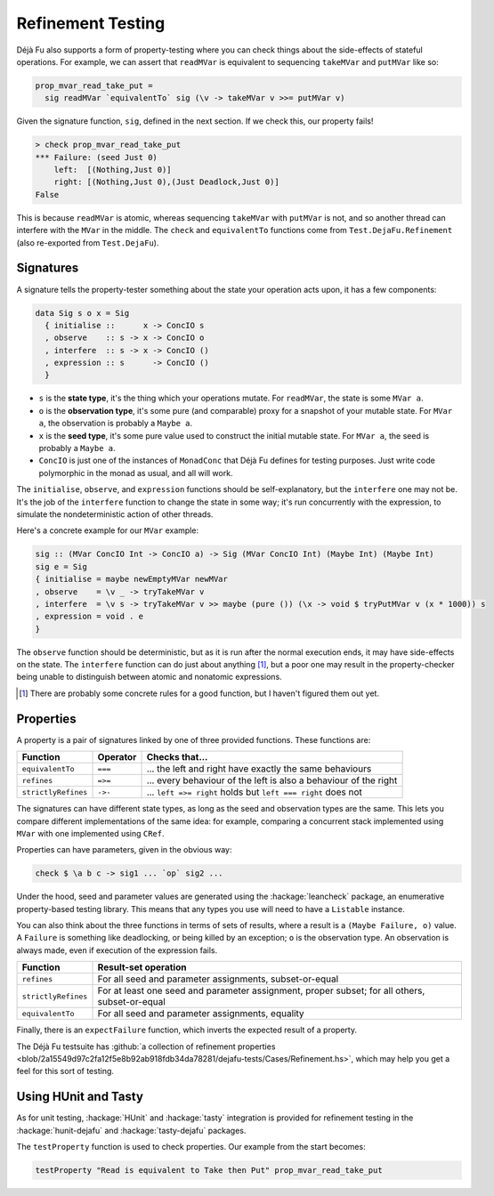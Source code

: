 Refinement Testing
==================

Déjà Fu also supports a form of property-testing where you can check
things about the side-effects of stateful operations.  For example, we
can assert that ``readMVar`` is equivalent to sequencing ``takeMVar``
and ``putMVar`` like so:

.. code-block:: haskell

  prop_mvar_read_take_put =
    sig readMVar `equivalentTo` sig (\v -> takeMVar v >>= putMVar v)

Given the signature function, ``sig``, defined in the next section.
If we check this, our property fails!

.. code-block:: none

  > check prop_mvar_read_take_put
  *** Failure: (seed Just 0)
      left:  [(Nothing,Just 0)]
      right: [(Nothing,Just 0),(Just Deadlock,Just 0)]
  False

This is because ``readMVar`` is atomic, whereas sequencing
``takeMVar`` with ``putMVar`` is not, and so another thread can
interfere with the ``MVar`` in the middle.  The ``check`` and
``equivalentTo`` functions come from ``Test.DejaFu.Refinement`` (also
re-exported from ``Test.DejaFu``).


Signatures
----------

A signature tells the property-tester something about the state your
operation acts upon, it has a few components:

.. code-block:: haskell

  data Sig s o x = Sig
    { initialise ::      x -> ConcIO s
    , observe    :: s -> x -> ConcIO o
    , interfere  :: s -> x -> ConcIO ()
    , expression :: s      -> ConcIO ()
    }

* ``s`` is the **state type**, it's the thing which your operations
  mutate.  For ``readMVar``, the state is some ``MVar a``.

* ``o`` is the **observation type**, it's some pure (and comparable)
  proxy for a snapshot of your mutable state.  For ``MVar a``, the
  observation is probably a ``Maybe a``.

* ``x`` is the **seed type**, it's some pure value used to construct
  the initial mutable state.  For ``MVar a``, the seed is probably a
  ``Maybe a``.

* ``ConcIO`` is just one of the instances of ``MonadConc`` that Déjà
  Fu defines for testing purposes.  Just write code polymorphic in the
  monad as usual, and all will work.

The ``initialise``, ``observe``, and ``expression`` functions should
be self-explanatory, but the ``interfere`` one may not be.  It's the
job of the ``interfere`` function to change the state in some way;
it's run concurrently with the expression, to simulate the
nondeterministic action of other threads.

Here's a concrete example for our ``MVar`` example:

.. code-block:: haskell

  sig :: (MVar ConcIO Int -> ConcIO a) -> Sig (MVar ConcIO Int) (Maybe Int) (Maybe Int)
  sig e = Sig
  { initialise = maybe newEmptyMVar newMVar
  , observe    = \v _ -> tryTakeMVar v
  , interfere  = \v s -> tryTakeMVar v >> maybe (pure ()) (\x -> void $ tryPutMVar v (x * 1000)) s
  , expression = void . e
  }

The ``observe`` function should be deterministic, but as it is run
after the normal execution ends, it may have side-effects on the
state.  The ``interfere`` function can do just about anything [#]_,
but a poor one may result in the property-checker being unable to
distinguish between atomic and nonatomic expressions.

.. [#] There are probably some concrete rules for a good function, but
       I haven't figured them out yet.


Properties
----------

A property is a pair of signatures linked by one of three provided
functions.  These functions are:

.. csv-table::
   :header: "Function", "Operator", "Checks that..."

   "``equivalentTo``",    "``===``", "... the left and right have exactly the same behaviours"
   "``refines``",         "``=>=``", "... every behaviour of the left is also a behaviour of the right"
   "``strictlyRefines``", "``->-``", "... ``left =>= right`` holds but ``left === right`` does not"

The signatures can have different state types, as long as the seed and
observation types are the same.  This lets you compare different
implementations of the same idea: for example, comparing a concurrent
stack implemented using ``MVar`` with one implemented using ``CRef``.

Properties can have parameters, given in the obvious way:

.. code-block:: haskell

  check $ \a b c -> sig1 ... `op` sig2 ...

Under the hood, seed and parameter values are generated using the
:hackage:`leancheck` package, an enumerative property-based testing
library.  This means that any types you use will need to have a
``Listable`` instance.

You can also think about the three functions in terms of sets of
results, where a result is a ``(Maybe Failure, o)`` value.  A
``Failure`` is something like deadlocking, or being killed by an
exception; ``o`` is the observation type.  An observation is always
made, even if execution of the expression fails.

.. csv-table::
   :header: "Function", "Result-set operation"

   "``refines``",         "For all seed and parameter assignments, subset-or-equal"
   "``strictlyRefines``", "For at least one seed and parameter assignment, proper subset; for all others, subset-or-equal"
   "``equivalentTo``",    "For all seed and parameter assignments, equality"

Finally, there is an ``expectFailure`` function, which inverts the
expected result of a property.

The Déjà Fu testsuite has :github:`a collection of refinement
properties
<blob/2a15549d97c2fa12f5e8b92ab918fdb34da78281/dejafu-tests/Cases/Refinement.hs>`,
which may help you get a feel for this sort of testing.


Using HUnit and Tasty
---------------------

As for unit testing, :hackage:`HUnit` and :hackage:`tasty` integration
is provided for refinement testing in the :hackage:`hunit-dejafu` and
:hackage:`tasty-dejafu` packages.

The ``testProperty`` function is used to check properties.  Our example from the start becomes:

.. code-block:: haskell

  testProperty "Read is equivalent to Take then Put" prop_mvar_read_take_put
